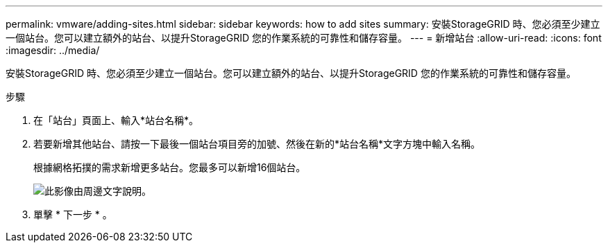 ---
permalink: vmware/adding-sites.html 
sidebar: sidebar 
keywords: how to add sites 
summary: 安裝StorageGRID 時、您必須至少建立一個站台。您可以建立額外的站台、以提升StorageGRID 您的作業系統的可靠性和儲存容量。 
---
= 新增站台
:allow-uri-read: 
:icons: font
:imagesdir: ../media/


[role="lead"]
安裝StorageGRID 時、您必須至少建立一個站台。您可以建立額外的站台、以提升StorageGRID 您的作業系統的可靠性和儲存容量。

.步驟
. 在「站台」頁面上、輸入*站台名稱*。
. 若要新增其他站台、請按一下最後一個站台項目旁的加號、然後在新的*站台名稱*文字方塊中輸入名稱。
+
根據網格拓撲的需求新增更多站台。您最多可以新增16個站台。

+
image::../media/3_gmi_installer_sites_page.gif[此影像由周邊文字說明。]

. 單擊 * 下一步 * 。

